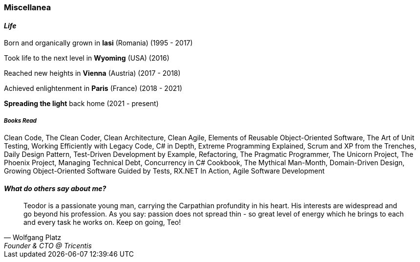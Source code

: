 [.text-center]
=== Miscellanea

[.text-center]
==== _Life_
Born and organically grown in *Iasi* (Romania) (1995 - 2017)

Took life to the next level in *Wyoming* (USA) (2016)

Reached new heights in *Vienna* (Austria) (2017 - 2018) 

Achieved enlightenment in *Paris* (France) (2018 - 2021) 

*Spreading the light* back home (2021 - present)

[discrete]
===== __Books Read__
Clean Code, The Clean Coder, Clean Architecture, Clean Agile, Elements of Reusable Object-Oriented Software, The Art of Unit Testing, Working Efficiently with Legacy Code, C# in Depth, Extreme Programming Explained, Scrum and XP from the Trenches, Daily Design Pattern, Test-Driven Development by Example, Refactoring, The Pragmatic Programmer, The Unicorn Project, The Phoenix Project, Managing Technical Debt, Concurrency in C# Cookbook, The Mythical Man-Month, Domain-Driven Design, Growing Object-Oriented Software Guided by Tests, RX.NET In Action, Agile Software Development

[.text-center]
==== _What do others say about me?_
"Teodor is a passionate young man, carrying the Carpathian profundity in his heart. His interests are widespread and go beyond his profession. As you say: passion does not spread thin - so great level of energy which he brings to each and every task he works on. Keep on going, Teo!"
-- Wolfgang Platz, Founder & CTO @ Tricentis